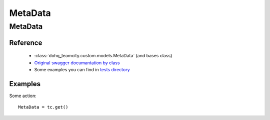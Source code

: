 ############
MetaData
############

MetaData
========

Reference
---------

  + :class:`dohq_teamcity.custom.models.MetaData` (and bases class)
  + `Original swagger documantation by class <https://github.com/devopshq/teamcity/blob/develop/docs-sphinx/swagger/models/MetaData.md>`_
  + Some examples you can find in `tests directory <https://github.com/devopshq/teamcity/blob/develop/test>`_

Examples
--------
Some action::

    MetaData = tc.get()


